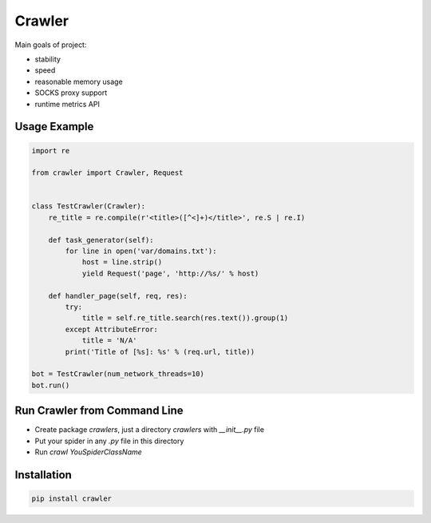 =======
Crawler
=======

.. image:: https://travis-ci.org/lorien/crawler.png?branch=master
    :target: https://travis-ci.org/lorien/crawler

.. image:: https://coveralls.io/repos/lorien/crawler/badge.svg?branch=master
    :target: https://coveralls.io/r/lorien/crawler?branch=master

Main goals of project:

* stability
* speed
* reasonable memory usage
* SOCKS proxy support
* runtime metrics API


Usage Example
=============

.. code:: python

    import re

    from crawler import Crawler, Request


    class TestCrawler(Crawler):
        re_title = re.compile(r'<title>([^<]+)</title>', re.S | re.I)

        def task_generator(self):
            for line in open('var/domains.txt'):
                host = line.strip()
                yield Request('page', 'http://%s/' % host)

        def handler_page(self, req, res):
            try:
                title = self.re_title.search(res.text()).group(1)
            except AttributeError:
                title = 'N/A'
            print('Title of [%s]: %s' % (req.url, title))

    bot = TestCrawler(num_network_threads=10)
    bot.run()


Run Crawler from Command Line
=============================

* Create package `crawlers`, just a directory `crawlers` with `__init__.py` file
* Put your spider in any `.py` file in this directory
* Run `crawl YouSpiderClassName`


Installation
============

.. code:: bash

    pip install crawler
